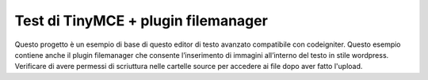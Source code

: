 ####################################
Test di TinyMCE + plugin filemanager
####################################

Questo progetto è un esempio di base di questo editor di testo avanzato compatibile con codeigniter. 
Questo esempio contiene anche il plugin filemanager che consente l’inserimento di immagini all’interno 
del testo in stile wordpress. Verificare di avere permessi di scriuttura nelle cartelle source per accedere 
ai file dopo aver fatto l'upload.

